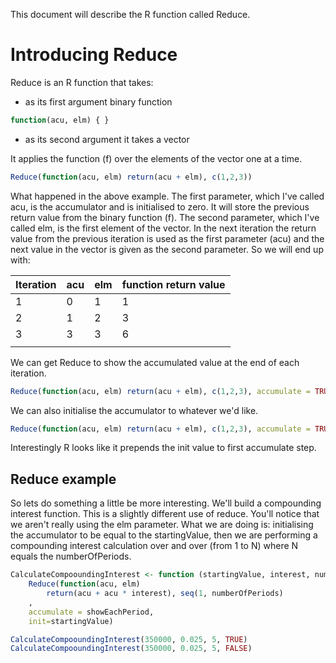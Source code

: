 This document will describe the R function called Reduce.

* Introducing Reduce
Reduce is an R function that takes:
- as its first argument binary function 
#+begin_src R 
function(acu, elm) { }
#+end_src
- as its second argument it takes a vector

It applies the function (f) over the elements of the vector one at a time. 

#+begin_src R 
Reduce(function(acu, elm) return(acu + elm), c(1,2,3))
#+end_src 

#+RESULTS:
: 6

What happened in the above example. The first parameter, which I've called acu, is the accumulator and is initialised to zero. It will store the previous return value from the binary function (f). The second parameter, which I've called elm, is the first element of the vector. In the next iteration the return value from the previous iteration is used as the first parameter (acu) and the next value in the vector is given as the second parameter.
So we will end up with:
| Iteration | acu | elm | function return value |
|-----------+-----+-----+-----------------------|
|         1 |   0 |   1 | 1                     |
|         2 |   1 |   2 | 3                     |
|         3 |   3 |   3 | 6                     |
|           |     |     |                       |

We can get Reduce to show the accumulated value at the end of each iteration. 
#+begin_src R :results output
Reduce(function(acu, elm) return(acu + elm), c(1,2,3), accumulate = TRUE)
#+end_src 

#+RESULTS:
: [1] 1 3 6

We can also initialise the accumulator to whatever we'd like. 
#+begin_src R :results output
Reduce(function(acu, elm) return(acu + elm), c(1,2,3), accumulate = TRUE, init=1)
#+end_src 

#+RESULTS:
: [1] 1 2 4 7
Interestingly R looks like it prepends the init value to first accumulate step.

** Reduce example
So lets do something a little be more interesting. We'll build a compounding interest function. This is a slightly different use of reduce. You'll notice that we aren't really using the elm parameter. What we are doing is:
initialising the accumulator to be equal to the startingValue, then we are performing a compounding interest calculation over and over (from 1 to N) where N equals the numberOfPeriods. 

#+begin_src R :results output
CalculateCompooundingInterest <- function (startingValue, interest, numberOfPeriods, showEachPeriod)
    Reduce(function(acu, elm)
        return(acu + acu * interest), seq(1, numberOfPeriods)
    , 
    accumulate = showEachPeriod, 
    init=startingValue)

CalculateCompooundingInterest(350000, 0.025, 5, TRUE)
CalculateCompooundingInterest(350000, 0.025, 5, FALSE)
#+end_src 

#+RESULTS:
: [1] 350000.0 358750.0 367718.8 376911.7 386334.5 395992.9
: [1] 395992.9

